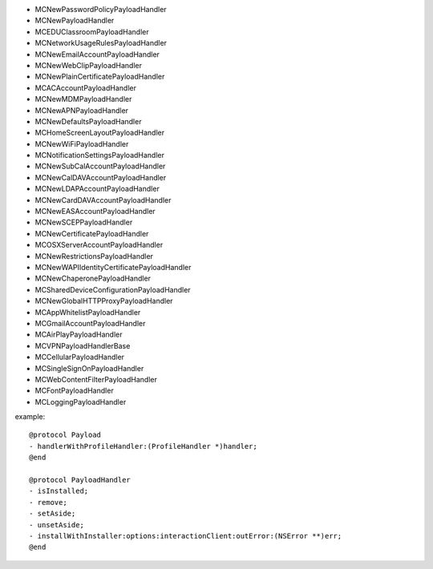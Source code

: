 - MCNewPasswordPolicyPayloadHandler
- MCNewPayloadHandler
- MCEDUClassroomPayloadHandler
- MCNetworkUsageRulesPayloadHandler
- MCNewEmailAccountPayloadHandler
- MCNewWebClipPayloadHandler
- MCNewPlainCertificatePayloadHandler
- MCACAccountPayloadHandler
- MCNewMDMPayloadHandler
- MCNewAPNPayloadHandler
- MCNewDefaultsPayloadHandler
- MCHomeScreenLayoutPayloadHandler
- MCNewWiFiPayloadHandler
- MCNotificationSettingsPayloadHandler
- MCNewSubCalAccountPayloadHandler
- MCNewCalDAVAccountPayloadHandler
- MCNewLDAPAccountPayloadHandler
- MCNewCardDAVAccountPayloadHandler
- MCNewEASAccountPayloadHandler
- MCNewSCEPPayloadHandler
- MCNewCertificatePayloadHandler
- MCOSXServerAccountPayloadHandler
- MCNewRestrictionsPayloadHandler
- MCNewWAPIIdentityCertificatePayloadHandler
- MCNewChaperonePayloadHandler
- MCSharedDeviceConfigurationPayloadHandler
- MCNewGlobalHTTPProxyPayloadHandler
- MCAppWhitelistPayloadHandler
- MCGmailAccountPayloadHandler
- MCAirPlayPayloadHandler
- MCVPNPayloadHandlerBase
- MCCellularPayloadHandler
- MCSingleSignOnPayloadHandler
- MCWebContentFilterPayloadHandler
- MCFontPayloadHandler
- MCLoggingPayloadHandler

example::

    @protocol Payload
    - handlerWithProfileHandler:(ProfileHandler *)handler;
    @end

    @protocol PayloadHandler
    - isInstalled;
    - remove;
    - setAside;
    - unsetAside;
    - installWithInstaller:options:interactionClient:outError:(NSError **)err;
    @end